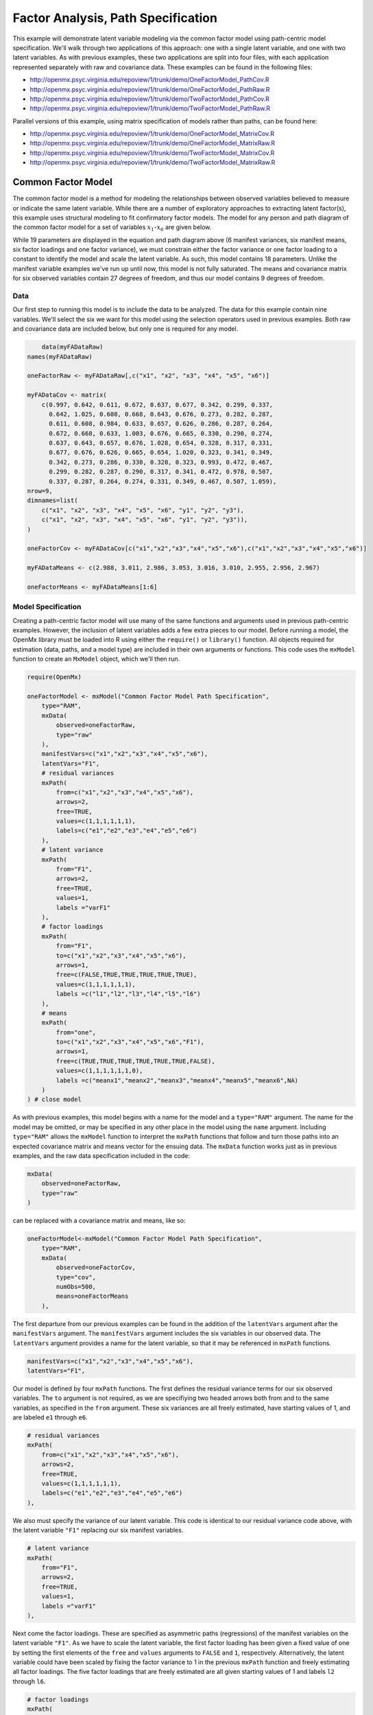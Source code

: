 .. _factoranalysis-path-specification:

Factor Analysis, Path Specification
=====================================

This example will demonstrate latent variable modeling via the common factor model using path-centric model specification. We'll walk through two applications of this approach: one with a single latent variable, and one with two latent variables. As with previous examples, these two applications are split into four files, with each application represented separately with raw and covariance data. These examples can be found in the following files:

* http://openmx.psyc.virginia.edu/repoview/1/trunk/demo/OneFactorModel_PathCov.R
* http://openmx.psyc.virginia.edu/repoview/1/trunk/demo/OneFactorModel_PathRaw.R
* http://openmx.psyc.virginia.edu/repoview/1/trunk/demo/TwoFactorModel_PathCov.R
* http://openmx.psyc.virginia.edu/repoview/1/trunk/demo/TwoFactorModel_PathRaw.R

Parallel versions of this example, using matrix specification of models rather than paths, can be found here:

* http://openmx.psyc.virginia.edu/repoview/1/trunk/demo/OneFactorModel_MatrixCov.R
* http://openmx.psyc.virginia.edu/repoview/1/trunk/demo/OneFactorModel_MatrixRaw.R
* http://openmx.psyc.virginia.edu/repoview/1/trunk/demo/TwoFactorModel_MatrixCov.R
* http://openmx.psyc.virginia.edu/repoview/1/trunk/demo/TwoFactorModel_MatrixRaw.R

Common Factor Model
-------------------

The common factor model is a method for modeling the relationships between observed variables believed to measure or indicate the same latent variable. While there are a number of exploratory approaches to extracting latent factor(s), this example uses structural modeling to fit confirmatory factor models. The model for any person and path diagram of the common factor model for a set of variables :math:`x_{1}`-:math:`x_{6}` are given below.

.. math::
   :nowrap:
   
   \begin{eqnarray*} 
   x_{ij} = \mu_{j} + \lambda_{j} * \eta_{i} + \epsilon_{ij}
   \end{eqnarray*}

.. image:: graph/OneFactorModel.png
    :height: 2in

While 19 parameters are displayed in the equation and path diagram above (6 manifest variances, six manifest means, six factor loadings and one factor variance), we must constrain either the factor variance or one factor loading to a constant to identify the model and scale the latent variable. As such, this model contains 18 parameters. Unlike the manifest variable examples we've run up until now, this model is not fully saturated. The means and covariance matrix for six observed variables contain 27 degrees of freedom, and thus our model contains 9 degrees of freedom. 

Data
^^^^

Our first step to running this model is to include the data to be analyzed. The data for this example contain nine variables. We'll select the six we want for this model using the selection operators used in previous examples. Both raw and covariance data are included below, but only one is required for any model.

.. code-block:: r

	data(myFADataRaw)
    names(myFADataRaw)

    oneFactorRaw <- myFADataRaw[,c("x1", "x2", "x3", "x4", "x5", "x6")]

    myFADataCov <- matrix(
        c(0.997, 0.642, 0.611, 0.672, 0.637, 0.677, 0.342, 0.299, 0.337,
          0.642, 1.025, 0.608, 0.668, 0.643, 0.676, 0.273, 0.282, 0.287,
          0.611, 0.608, 0.984, 0.633, 0.657, 0.626, 0.286, 0.287, 0.264,
          0.672, 0.668, 0.633, 1.003, 0.676, 0.665, 0.330, 0.290, 0.274,
          0.637, 0.643, 0.657, 0.676, 1.028, 0.654, 0.328, 0.317, 0.331,
          0.677, 0.676, 0.626, 0.665, 0.654, 1.020, 0.323, 0.341, 0.349,
          0.342, 0.273, 0.286, 0.330, 0.328, 0.323, 0.993, 0.472, 0.467,
          0.299, 0.282, 0.287, 0.290, 0.317, 0.341, 0.472, 0.978, 0.507,
          0.337, 0.287, 0.264, 0.274, 0.331, 0.349, 0.467, 0.507, 1.059),
    nrow=9,
    dimnames=list(
        c("x1", "x2", "x3", "x4", "x5", "x6", "y1", "y2", "y3"),
        c("x1", "x2", "x3", "x4", "x5", "x6", "y1", "y2", "y3")),
    )

    oneFactorCov <- myFADataCov[c("x1","x2","x3","x4","x5","x6"),c("x1","x2","x3","x4","x5","x6")]

    myFADataMeans <- c(2.988, 3.011, 2.986, 3.053, 3.016, 3.010, 2.955, 2.956, 2.967)

    oneFactorMeans <- myFADataMeans[1:6]

Model Specification
^^^^^^^^^^^^^^^^^^^

Creating a path-centric factor model will use many of the same functions and arguments used in previous path-centric examples. However, the inclusion of latent variables adds a few extra pieces to our model. Before running a model, the OpenMx library must be loaded into R using either the ``require()`` or ``library()`` function. All objects required for estimation (data, paths, and a model type) are included in their own arguments or functions. This code uses the ``mxModel`` function to create an ``MxModel`` object, which we'll then run.

.. code-block:: r

    require(OpenMx)

    oneFactorModel <- mxModel("Common Factor Model Path Specification", 
        type="RAM",
        mxData(
            observed=oneFactorRaw,
            type="raw"
        ),
        manifestVars=c("x1","x2","x3","x4","x5","x6"),
        latentVars="F1",
        # residual variances
        mxPath(
            from=c("x1","x2","x3","x4","x5","x6"),
            arrows=2,
            free=TRUE,
            values=c(1,1,1,1,1,1),
            labels=c("e1","e2","e3","e4","e5","e6")
        ),
        # latent variance
        mxPath(
            from="F1",
            arrows=2,
            free=TRUE,
            values=1,
            labels ="varF1"
        ),
        # factor loadings
        mxPath(
            from="F1",
            to=c("x1","x2","x3","x4","x5","x6"),
            arrows=1,
            free=c(FALSE,TRUE,TRUE,TRUE,TRUE,TRUE),
            values=c(1,1,1,1,1,1),
            labels =c("l1","l2","l3","l4","l5","l6")
        ),
        # means
        mxPath(
            from="one",
            to=c("x1","x2","x3","x4","x5","x6","F1"),
            arrows=1,
            free=c(TRUE,TRUE,TRUE,TRUE,TRUE,TRUE,FALSE),
            values=c(1,1,1,1,1,1,0),
            labels =c("meanx1","meanx2","meanx3","meanx4","meanx5","meanx6",NA)
        )
    ) # close model

As with previous examples, this model begins with a name for the model and a ``type="RAM"`` argument. The name for the model may be omitted, or may be specified in any other place in the model using the ``name`` argument. Including ``type="RAM"`` allows the ``mxModel`` function to interpret the ``mxPath`` functions that follow and turn those paths into an expected covariance matrix and means vector for the ensuing data. The ``mxData`` function works just as in previous examples, and the raw data specification included in the code: 

.. code-block:: r

    mxData(
        observed=oneFactorRaw,
        type="raw"
    )
          
can be replaced with a covariance matrix and means, like so:

.. code-block:: r

    oneFactorModel<-mxModel("Common Factor Model Path Specification", 
        type="RAM",
        mxData(
            observed=oneFactorCov,
            type="cov",
            numObs=500,
            means=oneFactorMeans
        ),
          
The first departure from our previous examples can be found in the addition of the ``latentVars`` argument after the ``manifestVars`` argument. The ``manifestVars`` argument includes the six variables in our observed data. The ``latentVars`` argument provides a name for the latent variable, so that it may be referenced in ``mxPath`` functions.

.. code-block:: r

    manifestVars=c("x1","x2","x3","x4","x5","x6"),
    latentVars="F1",

Our model is defined by four ``mxPath`` functions. The first defines the residual variance terms for our six observed variables. The ``to`` argument is not required, as we are specifiying two headed arrows both from and to the same variables, as specified in the ``from`` argument. These six variances are all freely estimated, have starting values of 1, and are labeled ``e1`` through ``e6``.

.. code-block:: r

    # residual variances
    mxPath(
        from=c("x1","x2","x3","x4","x5","x6"),
        arrows=2,
        free=TRUE,
        values=c(1,1,1,1,1,1),
        labels=c("e1","e2","e3","e4","e5","e6")
    ),
      
We also must specify the variance of our latent variable. This code is identical to our residual variance code above, with the latent variable ``"F1"`` replacing our six manifest variables. 
      
.. code-block:: r

    # latent variance
    mxPath(
        from="F1",
        arrows=2,
        free=TRUE,
        values=1,
        labels ="varF1"
    ),
          
Next come the factor loadings. These are specified as asymmetric paths (regressions) of the manifest variables on the latent variable ``"F1"``. As we have to scale the latent variable, the first factor loading has been given a fixed value of one by setting the first elements of the ``free`` and ``values`` arguments to ``FALSE`` and ``1``, respectively. Alternatively, the latent variable could have been scaled by fixing the factor variance to 1 in the previous ``mxPath`` function and freely estimating all factor loadings. The five factor loadings that are freely estimated are all given starting values of 1 and labels ``l2`` through ``l6``.   
          
.. code-block:: r

    # factor loadings
    mxPath(
        from="F1",
        to=c("x1","x2","x3","x4","x5","x6"),
        arrows=1,
        free=c(FALSE,TRUE,TRUE,TRUE,TRUE,TRUE),
        values=c(1,1,1,1,1,1),
        labels =c("l1","l2","l3","l4","l5","l6")
    ),

Lastly, we must specify the mean structure for this model. As there are a total of seven variables in this model (six manifest and one latent), we have the potential for seven means. However, we must constrain at least one mean to a constant value, as there is not sufficient information to yield seven mean and intercept estimates from the six observed means. The six observed variables receive freely estimated intercepts, while the factor mean is fixed to a value of zero in the code below.
     
.. code-block:: r

    # means
    mxPath(
        from="one",
        to=c("x1","x2","x3","x4","x5","x6","F1"),
        arrows=1,
        free=c(TRUE,TRUE,TRUE,TRUE,TRUE,TRUE,FALSE),
        values=c(1,1,1,1,1,1,0),
        labels =c("meanx1","meanx2","meanx3","meanx4","meanx5","meanx6",NA)
    ))

The model can now be run using the ``mxRun`` function, and the output of the model can be accessed from the ``output`` slot of the resulting model.
A summary of the output can be reached using ``summary()``.

.. code-block:: r

    oneFactorFit <- mxRun(oneFactorModel)

    oneFactorFit@output
    summary(oneFactorFit)

Two Factor Model
-------------------

The common factor model can be extended to include multiple latent variables. The model for any person and path diagram of the common factor model for a set of variables :math:`x_{1}`-:math:`x_{3}` and :math:`y_{1}`-:math:`y_{3}` are given below.

.. math::
   :nowrap:
   
   \begin{eqnarray*} 
   x_{ij} = \mu_{j} + \lambda_{j} * \eta_{1i} + \epsilon_{ij}\\
   y_{ij} = \mu_{j} + \lambda_{j} * \eta_{2i} + \epsilon_{ij}
   \end{eqnarray*}

.. image:: graph/TwoFactorModel.png
    :height: 2in

Our model contains 21 parameters (6 manifest variances, six manifest means, six factor loadings, two factor variances and one factor covariance), but each factor requires one identification constraint. Like in the common factor model above, we'll constrain one factor loading for each factor to a value of one. As such, this model contains 19 parameters. The means and covariance matrix for six observed variables contain 27 degrees of freedom, and thus our model contains 8 degrees of freedom. 

The data for the two factor model can be found in the ``myFAData`` files introduced in the common factor model. For this model, we'll select three x variables (``x1-x3``) and three y variables (``y1-y3``).

.. code-block:: r

    twoFactorRaw <- myFADataRaw[,c("x1","x2","x3","y1","y2","y3")]

    twoFactorCov <- myFADataCov[c("x1","x2","x3","y1","y2","y3"),c("x1","x2","x3","y1","y2","y3")]

    twoFactorMeans <- myFADataMeans[c(1:3,7:9)]

Specifying the two factor model is virtually identical to the single factor case. The last three variables of our ``manifestVars`` argument have changed from ``"x4","x5","x6"`` to "y1","y2","y3", which is carried through references to the variables in later ``mxPath`` functions.
 
.. code-block:: r

    twofactorModel<-mxModel("Two Factor Model Path Specification", 
        type="RAM",
        mxData(
            observed=twoFactorRaw, 
            type="raw"
        ),
        manifestVars=c("x1","x2","x3","y1","y2","y3"),
        latentVars=c("F1","F2"),
        # residual variances
        mxPath(
            from=c("x1","x2","x3","y1","y2","y3"),
            arrows=2,
            free=TRUE,
            values=c(1,1,1,1,1,1),
            labels=c("e1","e2","e3","e4","e5","e6")
        ),
        # latent variances and covariance
        mxPath(
            from=c("F1","F2"),
            arrows=2,
            all=TRUE,
            free=TRUE,
            values=c(1, .5,.5, 1),
            labels=c("varF1","cov","cov","varF2")
        ),
        # factor loadings for x variables
        mxPath(
            from="F1",
            to=c("x1","x2","x3"),
            arrows=1,
            free=c(FALSE,TRUE,TRUE),
            values=c(1,1,1),
            labels=c("l1","l2","l3")
        ),
        #factor loadings for y variables
        mxPath(
            from="F2",
            to=c("y1","y2","y3"),
            arrows=1,
            free=c(FALSE,TRUE,TRUE),
            values=c(1,1,1),
            labels=c("l4","l5","l6")
        ),
        #means
        mxPath(
            from="one",
            to=c("x1","x2","x3","y1","y2","y3","F1","F2"),
            arrows=1,
            free=c(TRUE,TRUE,TRUE,TRUE,TRUE,TRUE,FALSE,FALSE),
            values=c(1,1,1,1,1,1,0,0),
            labels=c("meanx1","meanx2","meanx3","meany1","meany2","meany3",NA,NA)
        )
    )
  
We've covered the ``type`` argument, ``mxData`` function and ``manifestVars`` and ``latentVars`` arguments previously, so now we'll focus on the changes this model makes to the ``mxPath`` functions. The first and last ``mxPath`` functions, which detail residual variances and intercepts, accomodate the changes in manifest and latent variables but carry out identical functions to the common factor model.

.. code-block:: r 

    # residual variances
    mxPath(
        from=c("x1","x2","x3","y1","y2","y3"),
        arrows=2,
        free=TRUE,
        values=c(1,1,1,1,1,1),
        labels=c("e1","e2","e3","e4","e5","e6")
    )
    #means
    mxPath(
        from="one",
        to=c("x1","x2","x3","y1","y2","y3","F1","F2"),
        arrows=1,
        free=c(TRUE,TRUE,TRUE,TRUE,TRUE,TRUE,FALSE,FALSE),
        values=c(1,1,1,1,1,1,0,0),
        labels=c("meanx1", "meanx2", "meanx3", "meany1","meany2","meany3",NA,NA)
    )
  
The second, third and fourth ``mxPath`` functions provide some changes to the model. The second ``mxPath`` function specifies the variances and covariance of the two latent variables. Like previous examples, we've omitted the ``to`` argument for this set of two-headed paths. Unlike previous examples, we've set the ``all`` argument to ``TRUE``, which creates all possible paths between the variables. As omitting the ``to`` argument is identical to putting identical variables in the ``from`` and ``to`` arguments, we are creating all possible paths from and to our two latent variables. This results in four paths: from F1 to F1 (the variance of F1), from F1 to F2 (the covariance of the latent variables), from F2 to F1 (again, the covariance), and from F2 to F2 (the variance of F2). As the covariance is both the second and third path on this list, the second and third elements of both the ``values`` argument (.5) and the ``labels`` argument (``"cov"``) are the same.

.. code-block:: r 

    # latent variances and covariance
    mxPath(
         from=c("F1","F2"),
        arrows=2,
        all=TRUE,
        free=TRUE,
        values=c(1, .5,.5, 1),
        labels=c("varF1","cov","cov","varF2")
    )
  
The third and fourth ``mxPath`` functions define the factor loadings for each of the latent variables. We've split these loadings into two functions, one for each latent variable. The first loading for each latent variable is fixed to a value of one, just as in the previous example.

.. code-block:: r 

    # factor loadings for x variables
    mxPath(
        from="F1",
        to=c("x1","x2","x3"),
        arrows=1,
        free=c(FALSE,TRUE,TRUE),
        values=c(1,1,1),
        labels=c("l1","l2","l3")
    )
    #factor loadings for y variables
    mxPath(
        from="F2",
        to=c("y1","y2","y3"),
        arrows=1,
        free=c(FALSE,TRUE,TRUE),
        values=c(1,1,1),
        labels=c("l4","l5","l6")
    )
  
The model can now be run using the ``mxRun`` function, and the output of the model can be accessed from the ``@output`` slot of the resulting model. A summary of the output can be reached using ``summary()``.

.. code-block:: r

    oneFactorFit <- mxRun(oneFactorModel)

    oneFactorFit@output
    summary(oneFactorFit)

These models may also be specified using matrices instead of paths. See :ref:`factoranalysis-matrix-specification` for matrix specification of these models.
